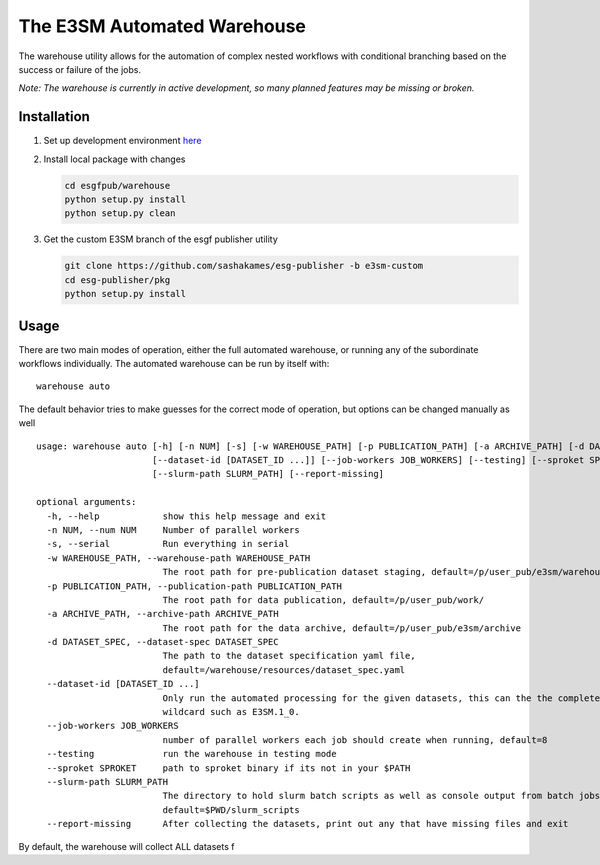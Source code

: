 The E3SM Automated Warehouse
============================

The warehouse utility allows for the automation of complex nested
workflows with conditional branching based on the success or failure of
the jobs.

*Note: The warehouse is currently in active development, so many planned
features may be missing or broken.*

Installation
------------

1. Set up development environment `here`_

2. Install local package with changes

   .. code:: bash

         cd esgfpub/warehouse
         python setup.py install
         python setup.py clean

3. Get the custom E3SM branch of the esgf publisher utility

   .. code:: bash

      git clone https://github.com/sashakames/esg-publisher -b e3sm-custom
      cd esg-publisher/pkg
      python setup.py install

Usage
-----

There are two main modes of operation, either the full automated
warehouse, or running any of the subordinate workflows individually. The
automated warehouse can be run by itself with:

::

   warehouse auto

The default behavior tries to make guesses for the correct mode of
operation, but options can be changed manually as well

::

   usage: warehouse auto [-h] [-n NUM] [-s] [-w WAREHOUSE_PATH] [-p PUBLICATION_PATH] [-a ARCHIVE_PATH] [-d DATASET_SPEC]
                         [--dataset-id [DATASET_ID ...]] [--job-workers JOB_WORKERS] [--testing] [--sproket SPROKET]
                         [--slurm-path SLURM_PATH] [--report-missing]

   optional arguments:
     -h, --help            show this help message and exit
     -n NUM, --num NUM     Number of parallel workers
     -s, --serial          Run everything in serial
     -w WAREHOUSE_PATH, --warehouse-path WAREHOUSE_PATH
                           The root path for pre-publication dataset staging, default=/p/user_pub/e3sm/warehouse/
     -p PUBLICATION_PATH, --publication-path PUBLICATION_PATH
                           The root path for data publication, default=/p/user_pub/work/
     -a ARCHIVE_PATH, --archive-path ARCHIVE_PATH
                           The root path for the data archive, default=/p/user_pub/e3sm/archive
     -d DATASET_SPEC, --dataset-spec DATASET_SPEC
                           The path to the dataset specification yaml file,
                           default=/warehouse/resources/dataset_spec.yaml
     --dataset-id [DATASET_ID ...]
                           Only run the automated processing for the given datasets, this can the the complete dataset_id, or a
                           wildcard such as E3SM.1_0.
     --job-workers JOB_WORKERS
                           number of parallel workers each job should create when running, default=8
     --testing             run the warehouse in testing mode
     --sproket SPROKET     path to sproket binary if its not in your $PATH
     --slurm-path SLURM_PATH
                           The directory to hold slurm batch scripts as well as console output from batch jobs,
                           default=$PWD/slurm_scripts
     --report-missing      After collecting the datasets, print out any that have missing files and exit

By default, the warehouse will collect ALL datasets f

.. _here: 1_developer_guide.rst#Getting-Started